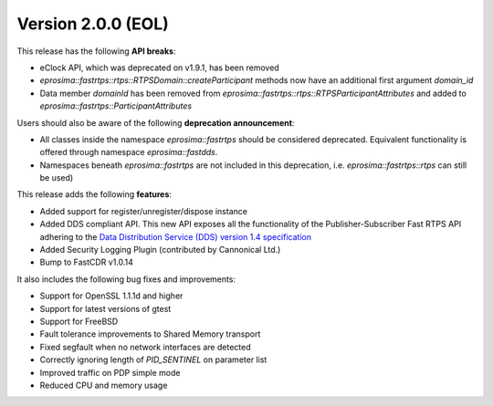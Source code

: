Version 2.0.0 (EOL)
^^^^^^^^^^^^^^^^^^^

This release has the following **API breaks**:

* eClock API, which was deprecated on v1.9.1, has been removed
* `eprosima::fastrtps::rtps::RTPSDomain::createParticipant` methods now have an additional first argument `domain_id`
* Data member `domainId` has been removed from `eprosima::fastrtps::rtps::RTPSParticipantAttributes` and added to
  `eprosima::fastrtps::ParticipantAttributes`

Users should also be aware of the following **deprecation announcement**:

* All classes inside the namespace `eprosima::fastrtps` should be considered deprecated.
  Equivalent functionality is offered through namespace `eprosima::fastdds`.
* Namespaces beneath `eprosima::fastrtps` are not included in this deprecation, i.e.
  `eprosima::fastrtps::rtps` can still be used)

This release adds the following **features**:

* Added support for register/unregister/dispose instance
* Added DDS compliant API. This new API exposes all the functionality of the Publisher-Subscriber Fast RTPS API
  adhering to the `Data Distribution Service (DDS) version 1.4 specification <https://www.omg.org/spec/DDS/1.4>`_
* Added Security Logging Plugin (contributed by Cannonical Ltd.)
* Bump to FastCDR v1.0.14

It also includes the following bug fixes and improvements:

* Support for OpenSSL 1.1.1d and higher
* Support for latest versions of gtest
* Support for FreeBSD
* Fault tolerance improvements to Shared Memory transport
* Fixed segfault when no network interfaces are detected
* Correctly ignoring length of `PID_SENTINEL` on parameter list
* Improved traffic on PDP simple mode
* Reduced CPU and memory usage
